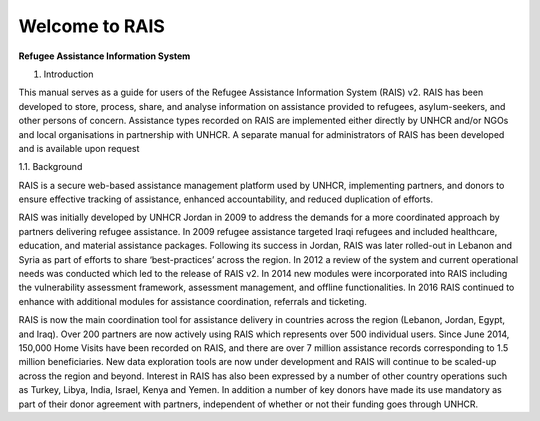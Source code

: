 Welcome to RAIS
================

**Refugee Assistance Information System**

1. Introduction

This manual serves as a guide for users of the Refugee Assistance Information System (RAIS) v2. RAIS has been developed to store, process, share, and analyse information on assistance provided to refugees, asylum-seekers, and other persons of concern. Assistance types recorded on RAIS are implemented either directly by UNHCR and/or NGOs and local organisations in partnership with UNHCR. A separate manual for administrators of RAIS has been developed and is available upon request

1.1. Background

RAIS is a secure web-based assistance management platform used by UNHCR, implementing partners, and donors to ensure effective tracking of assistance, enhanced accountability, and reduced duplication of efforts.  

RAIS was initially developed by UNHCR Jordan in 2009 to address the demands for a more coordinated approach by partners delivering refugee assistance. In 2009 refugee assistance targeted Iraqi refugees and included healthcare, education, and material assistance packages. Following its success in Jordan, RAIS was later rolled-out in Lebanon and Syria as part of efforts to share ‘best-practices’ across the region. In 2012 a review of the system and current operational needs was conducted which led to the release of RAIS v2. In 2014 new modules were incorporated into RAIS including the vulnerability assessment framework, assessment management, and offline functionalities. In 2016 RAIS continued to enhance with additional modules for assistance coordination, referrals and ticketing.    
 
RAIS is now the main coordination tool for assistance delivery in countries across the region (Lebanon, Jordan, Egypt, and Iraq). Over 200 partners are now actively using RAIS which represents over 500 individual users. Since June 2014, 150,000 Home Visits have been recorded on RAIS, and there are over 7 million assistance records corresponding to 1.5 million beneficiaries. New data exploration tools are now under development and RAIS will continue to be scaled-up across the region and beyond. Interest in RAIS has also been expressed by a number of other country operations such as Turkey, Libya, India, Israel, Kenya and Yemen. In addition a number of key donors have made its use mandatory as part of their donor agreement with partners, independent of whether or not their funding goes through UNHCR. 


